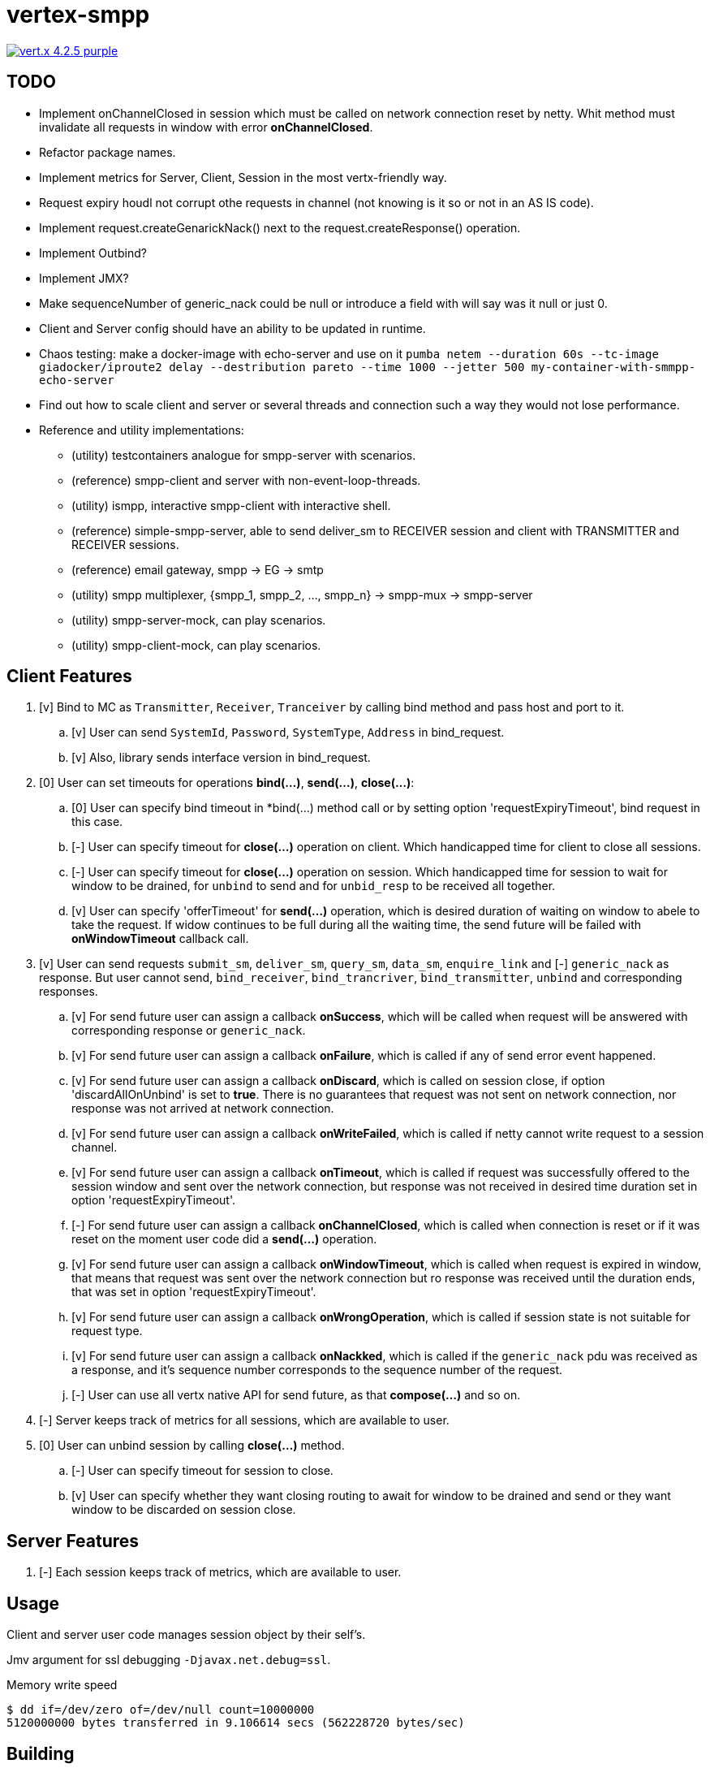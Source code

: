 = vertex-smpp

image:https://img.shields.io/badge/vert.x-4.2.5-purple.svg[link="https://vertx.io"]

== TODO
- Implement onChannelClosed in session which must be called on network connection reset by netty. Whit method must invalidate all requests in window with error *onChannelClosed*.
- Refactor package names.
- Implement metrics for Server, Client, Session in the most vertx-friendly way.
- Request expiry houdl not corrupt othe requests in channel (not knowing is it so or not in an AS IS code).
- Implement request.createGenarickNack() next to the request.createResponse() operation.
- Implement Outbind?
- Implement JMX?
- Make sequenceNumber of generic_nack could be null or introduce a field with will say was it null or just 0.
- Client and Server config should have an ability to be updated in runtime.
- Chaos testing: make a docker-image with echo-server and use on it `pumba netem --duration 60s --tc-image giadocker/iproute2 delay --destribution pareto --time 1000 --jetter 500 my-container-with-smmpp-echo-server`
- Find out how to scale client and server or several threads and connection such a way they would not lose performance.
- Reference and utility implementations:
    * (utility) testcontainers analogue for smpp-server with scenarios.
    * (reference) smpp-client and server with non-event-loop-threads.
    * (utility) ismpp, interactive smpp-client with interactive shell.
    * (reference) simple-smpp-server, able to send deliver_sm to RECEIVER session and client with TRANSMITTER and RECEIVER sessions.
    * (reference) email gateway, smpp -> EG -> smtp
    * (utility) smpp multiplexer, {smpp_1, smpp_2, ..., smpp_n} -> smpp-mux -> smpp-server
    * (utility) smpp-server-mock, can play scenarios.
    * (utility) smpp-client-mock, can play scenarios.

== Client Features
. [v] Bind to MC as `Transmitter`, `Receiver`, `Tranceiver` by calling bind method and pass host and port to it.
    .. [v] User can send `SystemId`, `Password`, `SystemType`, `Address` in bind_request.
    .. [v] Also, library sends interface version in bind_request.
. [0] User can set timeouts for operations *bind(...)*, *send(...)*, *close(...)*:
    .. [0] User can specify bind timeout in *bind(...) method call or by setting option 'requestExpiryTimeout', bind request in this case.
    .. [-] User can specify timeout for *close(...)* operation on client. Which handicapped time for client to close all sessions.
    .. [-] User can specify timeout for *close(...)* operation on session. Which handicapped time for session to wait for window to be drained, for `unbind` to send and for `unbid_resp` to be received all together.
    .. [v] User can specify 'offerTimeout' for *send(...)* operation, which is desired duration of waiting on window to abele to take the request. If widow continues to be full during all the waiting time, the send future will be failed with *onWindowTimeout* callback call.
. [v] User can send requests `submit_sm`, `deliver_sm`, `query_sm`, `data_sm`, `enquire_link` and [-] `generic_nack` as response. But user cannot send, `bind_receiver`, `bind_trancriver`, `bind_transmitter`, `unbind` and corresponding responses.
    .. [v] For send future user can assign a callback *onSuccess*, which will be called when request will be answered with corresponding response or `generic_nack`.
    .. [v] For send future user can assign a callback *onFailure*, which is called if any of send error event happened.
    .. [v] For send future user can assign a callback *onDiscard*, which is called on session close, if option 'discardAllOnUnbind' is set to *true*. There is no guarantees that request was not sent on network connection, nor response was not arrived at network connection.
    .. [v] For send future user can assign a callback *onWriteFailed*, which is called if netty cannot write request to a session channel.
    .. [v] For send future user can assign a callback *onTimeout*, which is called if request was successfully offered to the session window and sent over the network connection, but response was not received in desired time duration set in option 'requestExpiryTimeout'.
    .. [-] For send future user can assign a callback *onChannelClosed*, which is called when connection is reset or if it was reset on the moment user code did a *send(...)* operation.
    .. [v] For send future user can assign a callback *onWindowTimeout*, which is called when request is expired in window, that means that request was sent over the network connection but ro response was received until the duration ends, that was set in option 'requestExpiryTimeout'.
    .. [v] For send future user can assign a callback *onWrongOperation*, which is called if session state is not suitable for request type.
    .. [v] For send future user can assign a callback *onNackked*, which is called if the `generic_nack` pdu was received as a response, and it's sequence number corresponds to the sequence number of the request.
    .. [-] User can use all vertx native API for send future, as that *compose(...)* and so on.
. [-] Server keeps track of metrics for all sessions, which are available to user.
. [0] User can unbind session by calling *close(...)* method.
    .. [-] User can specify timeout for session to close.
    .. [v] User can specify whether they want closing routing to await for window to be drained and send or they want window to be discarded on session close.

== Server Features
. [-] Each session keeps track of metrics, which are available to user.

== Usage
Client and server user code manages session object by their self's.

Jmv argument for ssl debugging `-Djavax.net.debug=ssl`.

Memory write speed
[source,bash]
----
$ dd if=/dev/zero of=/dev/null count=10000000
5120000000 bytes transferred in 9.106614 secs (562228720 bytes/sec)
----

== Building
To package library:
[source,bash]
----
./gradlew clean assemble
----

== Help

* https://vertx.io/docs/[Vert.x Documentation]
* https://stackoverflow.com/questions/tagged/vert.x?sort=newest&pageSize=15[Vert.x Stack Overflow]
* https://groups.google.com/forum/?fromgroups#!forum/vertx[Vert.x User Group]
* https://gitter.im/eclipse-vertx/vertx-users[Vert.x Gitter]


